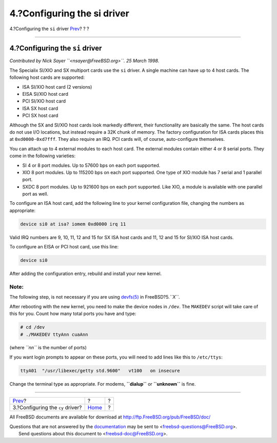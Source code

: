 ============================
4.?Configuring the si driver
============================

.. raw:: html

   <div class="navheader">

4.?Configuring the ``si`` driver
`Prev <cy.html>`__?
?
?

--------------

.. raw:: html

   </div>

.. raw:: html

   <div class="sect1">

.. raw:: html

   <div class="titlepage" xmlns="">

.. raw:: html

   <div>

.. raw:: html

   <div>

4.?Configuring the ``si`` driver
--------------------------------

.. raw:: html

   </div>

.. raw:: html

   </div>

.. raw:: html

   </div>

*Contributed by Nick Sayer ``<nsayer@FreeBSD.org>``. 25 March 1998.*

The Specialix SI/XIO and SX multiport cards use the ``si`` driver. A
single machine can have up to 4 host cards. The following host cards are
supported:

.. raw:: html

   <div class="itemizedlist">

-  ISA SI/XIO host card (2 versions)

-  EISA SI/XIO host card

-  PCI SI/XIO host card

-  ISA SX host card

-  PCI SX host card

.. raw:: html

   </div>

Although the SX and SI/XIO host cards look markedly different, their
functionality are basically the same. The host cards do not use I/O
locations, but instead require a 32K chunk of memory. The factory
configuration for ISA cards places this at ``0xd0000-0xd7fff``. They
also require an IRQ. PCI cards will, of course, auto-configure
themselves.

You can attach up to 4 external modules to each host card. The external
modules contain either 4 or 8 serial ports. They come in the following
varieties:

.. raw:: html

   <div class="itemizedlist">

-  SI 4 or 8 port modules. Up to 57600 bps on each port supported.

-  XIO 8 port modules. Up to 115200 bps on each port supported. One type
   of XIO module has 7 serial and 1 parallel port.

-  SXDC 8 port modules. Up to 921600 bps on each port supported. Like
   XIO, a module is available with one parallel port as well.

.. raw:: html

   </div>

To configure an ISA host card, add the following line to your kernel
configuration file, changing the numbers as appropriate:

.. code:: programlisting

    device si0 at isa? iomem 0xd0000 irq 11

Valid IRQ numbers are 9, 10, 11, 12 and 15 for SX ISA host cards and 11,
12 and 15 for SI/XIO ISA host cards.

To configure an EISA or PCI host card, use this line:

.. code:: programlisting

    device si0

After adding the configuration entry, rebuild and install your new
kernel.

.. raw:: html

   <div class="note" xmlns="">

Note:
~~~~~

The following step, is not necessary if you are using
`devfs(5) <http://www.FreeBSD.org/cgi/man.cgi?query=devfs&sektion=5>`__
in FreeBSD?5.\ *``X``*.

.. raw:: html

   </div>

After rebooting with the new kernel, you need to make the device nodes
in ``/dev``. The ``MAKEDEV`` script will take care of this for you.
Count how many total ports you have and type:

.. code:: screen

    # cd /dev
    # ./MAKEDEV ttyAnn cuaAnn

(where *``nn``* is the number of ports)

If you want login prompts to appear on these ports, you will need to add
lines like this to ``/etc/ttys``:

.. code:: programlisting

    ttyA01  "/usr/libexec/getty std.9600"   vt100   on insecure

Change the terminal type as appropriate. For modems, **``dialup``** or
**``unknown``** is fine.

.. raw:: html

   </div>

.. raw:: html

   <div class="navfooter">

--------------

+-------------------------------------+-------------------------+-----+
| `Prev <cy.html>`__?                 | ?                       | ?   |
+-------------------------------------+-------------------------+-----+
| 3.?Configuring the ``cy`` driver?   | `Home <index.html>`__   | ?   |
+-------------------------------------+-------------------------+-----+

.. raw:: html

   </div>

All FreeBSD documents are available for download at
http://ftp.FreeBSD.org/pub/FreeBSD/doc/

| Questions that are not answered by the
  `documentation <http://www.FreeBSD.org/docs.html>`__ may be sent to
  <freebsd-questions@FreeBSD.org\ >.
|  Send questions about this document to <freebsd-doc@FreeBSD.org\ >.
